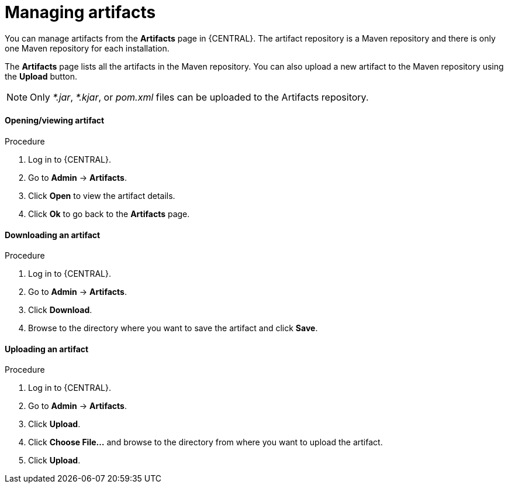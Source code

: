 [id='managing-business-central-artifacts-proc']
= Managing artifacts

You can manage artifacts from the *Artifacts* page in {CENTRAL}. The artifact repository is a Maven repository and there is only one Maven repository for each installation.

The *Artifacts* page lists all the artifacts in the Maven repository. You can also upload a new artifact to the Maven repository using the *Upload* button.

[NOTE]
=====
Only _*.jar_, _*.kjar_, or _pom.xml_ files can be uploaded to the Artifacts repository.
=====

[float]
==== Opening/viewing artifact
.Procedure
. Log in to {CENTRAL}.
. Go to *Admin* -> *Artifacts*.
. Click *Open* to view the artifact details.
. Click *Ok* to go back to the *Artifacts* page.

[float]
==== Downloading an artifact
.Procedure
. Log in to {CENTRAL}.
. Go to *Admin* -> *Artifacts*.
. Click *Download*.
. Browse to the directory where you want to save the artifact and click *Save*.

[float]
==== Uploading an artifact
.Procedure
. Log in to {CENTRAL}.
. Go to *Admin* -> *Artifacts*.
. Click *Upload*.
. Click *Choose File...* and browse to the directory from where you want to upload the artifact.
. Click *Upload*.
